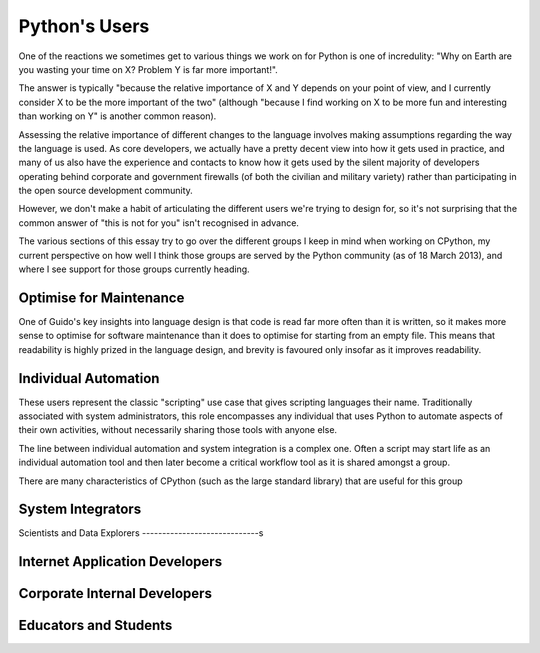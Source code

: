 Python's Users
==============

One of the reactions we sometimes get to various things we work on for Python
is one of incredulity: "Why on Earth are you wasting your time on X? Problem
Y is far more important!".

The answer is typically "because the relative importance of X and Y depends
on your point of view, and I currently consider X to be the more important
of the two" (although "because I find working on X to be more fun and interesting
than working on Y" is another common reason).

Assessing the relative importance of different changes to the language
involves making assumptions regarding the way the language is used. As
core developers, we actually have a pretty decent view into how it gets
used in practice, and many of us also have the experience and contacts to
know how it gets used by the silent majority of developers operating behind
corporate and government firewalls (of both the civilian and military
variety) rather than participating in the open source development community.

However, we don't make a habit of articulating the different users we're
trying to design for, so it's not surprising that the common answer of
"this is not for you" isn't recognised in advance.

The various sections of this essay try to go over the different groups I
keep in mind when working on CPython, my current perspective on how well I
think those groups are served by the Python community (as of 18 March 2013),
and where I see support for those groups currently heading.


Optimise for Maintenance
------------------------

One of Guido's key insights into language design is that code is read far
more often than it is written, so it makes more sense to optimise for
software maintenance than it does to optimise for starting from an empty
file. This means that readability is highly prized in the language design,
and brevity is favoured only insofar as it improves readability.


Individual Automation
---------------------

These users represent the classic "scripting" use case that gives scripting
languages their name. Traditionally associated with system administrators,
this role encompasses any individual that uses Python to automate aspects
of their own activities, without necessarily sharing those tools with
anyone else.

The line between individual automation and system integration is a
complex one. Often a script may start life as an individual automation
tool and then later become a critical workflow tool as it is shared amongst
a group.

There are many characteristics of CPython (such as the large standard library)
that are useful for this group


System Integrators
------------------

Scientists and Data Explorers
-----------------------------s

Internet Application Developers
-------------------------------

Corporate Internal Developers
-----------------------------

Educators and Students
----------------------
